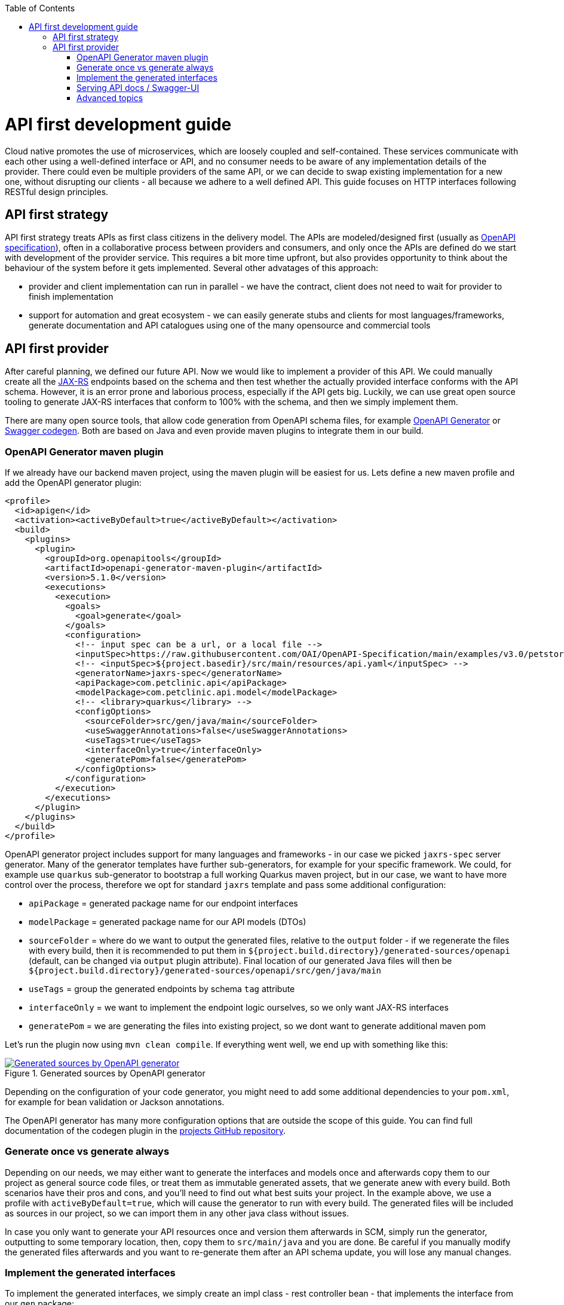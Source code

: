 :toc: macro
toc::[]

= API first development guide

Cloud native promotes the use of microservices, which are loosely coupled and self-contained. These services communicate with each other using a well-defined interface or API, and no consumer needs to be aware of any implementation details of the provider. There could even be multiple providers of the same API, or we can decide to swap existing implementation for a new one, without disrupting our clients - all because we adhere to a well defined API. 
This guide focuses on HTTP interfaces following RESTful design principles. 

== API first strategy 
API first strategy treats APIs as first class citizens in the delivery model.  
The APIs are modeled/designed first (usually as link:guide-openapi.asciidoc[OpenAPI specification]), often in a collaborative process between providers and consumers, and only once the APIs are defined do we start with development of the provider service. 
This requires a bit more time upfront, but also provides opportunity to think about the behaviour of the system before it gets implemented. Several other advatages of this approach:

 * provider and client implementation can run in parallel - we have the contract, client does not need to wait for provider to finish implementation
 * support for automation and great ecosystem - we can easily generate stubs and clients for most languages/frameworks, generate documentation and API catalogues using one of the many opensource and commercial tools

== API first provider 

After careful planning, we defined our future API. Now we would like to implement a provider of this API.
We could manually create all the link:guide-rest.asciidoc#jax-rs[JAX-RS] endpoints based on the schema and then test whether the actually provided interface conforms with the API schema. However, it is an error prone and laborious process, especially if the API gets big.
Luckily, we can use great open source tooling to generate JAX-RS interfaces that conform to 100% with the schema, and then we simply implement them.

There are many open source tools, that allow code generation from OpenAPI schema files, for example https://openapi-generator.tech/[OpenAPI Generator] or https://github.com/swagger-api/swagger-codegen[Swagger codegen]. Both are based on Java and even provide maven plugins to integrate them in our build.

=== OpenAPI Generator maven plugin

If we already have our backend maven project, using the maven plugin will be easiest for us. Lets define a new maven profile and add the OpenAPI generator plugin:
[source, xml]
----
<profile>
  <id>apigen</id>
  <activation><activeByDefault>true</activeByDefault></activation>
  <build>
    <plugins>
      <plugin>
        <groupId>org.openapitools</groupId>
        <artifactId>openapi-generator-maven-plugin</artifactId>
        <version>5.1.0</version>
        <executions>
          <execution>
            <goals>
              <goal>generate</goal>
            </goals>
            <configuration>
              <!-- input spec can be a url, or a local file -->
              <inputSpec>https://raw.githubusercontent.com/OAI/OpenAPI-Specification/main/examples/v3.0/petstore.yaml</inputSpec>
              <!-- <inputSpec>${project.basedir}/src/main/resources/api.yaml</inputSpec> -->
              <generatorName>jaxrs-spec</generatorName>
              <apiPackage>com.petclinic.api</apiPackage>
              <modelPackage>com.petclinic.api.model</modelPackage>
              <!-- <library>quarkus</library> -->
              <configOptions>
                <sourceFolder>src/gen/java/main</sourceFolder>
                <useSwaggerAnnotations>false</useSwaggerAnnotations>
                <useTags>true</useTags>
                <interfaceOnly>true</interfaceOnly>
                <generatePom>false</generatePom>
              </configOptions>
            </configuration>
          </execution>
        </executions>
      </plugin>
    </plugins>
  </build>
</profile>
----

OpenAPI generator project includes support for many languages and frameworks - in our case we picked `jaxrs-spec` server generator.
Many of the generator templates have further sub-generators, for example for your specific framework. We could, for example use `quarkus` sub-generator to bootstrap a full working Quarkus maven project, but in our case, we want to have more control over the process, therefore we opt for standard `jaxrs` template and pass some additional configuration: 

* `apiPackage` = generated package name for our endpoint interfaces
* `modelPackage` = generated package name for our API models (DTOs)
* `sourceFolder` = where do we want to output the generated files, relative to the `output` folder - if we regenerate the files with every build, then it is recommended to put them in `${project.build.directory}/generated-sources/openapi` (default, can be changed via `output` plugin attribute). Final location of our generated Java files will then be `${project.build.directory}/generated-sources/openapi/src/gen/java/main` 
* `useTags` = group the generated endpoints by schema `tag` attribute
* `interfaceOnly` = we want to implement the endpoint logic ourselves, so we only want JAX-RS interfaces
* `generatePom` = we are generating the files into existing project, so we dont want to generate additional maven pom

Let's run the plugin now using `mvn clean compile`. If everything went well, we end up with something like this:

[[img-generated-sources]]
.Generated sources by OpenAPI generator
image::images/apifirst-generated-sources.png["Generated sources by OpenAPI generator",scaledwidth="80%",align="center",link="https://devonfw.com/website/pages/docs/images/apifirst-generated-sources.png"]


Depending on the configuration of your code generator, you might need to add some additional dependencies to your `pom.xml`, for example for bean validation or Jackson annotations.

The OpenAPI generator has many more configuration options that are outside the scope of this guide. You can find full documentation of the codegen plugin in the https://github.com/OpenAPITools/openapi-generator/tree/master/modules/openapi-generator-maven-plugin[projects GitHub repository].


=== Generate once vs generate always

Depending on our needs, we may either want to generate the interfaces and models once and afterwards copy them to our project as general source code files, or treat them as immutable generated assets, that we generate anew with every build.
Both scenarios have their pros and cons, and you'll need to find out what best suits your project. In the example above, we use a profile with `activeByDefault=true`, which will cause the generator to run with every build. The generated files will be included as sources in our project, so we can import them in any other java class without issues.

In case you only want to generate your API resources once and version them afterwards in SCM, simply run the generator, outputting to some temporary location, then, copy them to `src/main/java` and you are done. Be careful if you manually modify the generated files afterwards and you want to re-generate them after an API schema update, you will lose any manual changes. 

=== Implement the generated interfaces

To implement the generated interfaces, we simply create an impl class - rest controller bean - that implements the interface from our `gen` package:

[source, java]
----
package org.acme.rest.controller;

import java.util.List;

import com.petclinic.api.PetsApi;
import com.petclinic.api.model.Pet;

public class PetClinicController implements PetsApi {

    @Override
    public void createPets() {
        // TODO Auto-generated method stub
        
    }

    @Override
    public List<Pet> listPets(Integer limit) {
        // TODO Auto-generated method stub
        return null;
    }

    @Override
    public Pet showPetById(String petId) {
        // TODO Auto-generated method stub
        return null;
    }

}
----

And now we can invoke our API endpoint as usual: `http://localhost:8080/pets` - because `/pets` is the `@Path` annotation value in the generated `PetsApi` interface.

=== Serving API docs / Swagger-UI

A common requirement is that our backend API provider should also provide an endpoint with the schema or a Swagger-UI application with that schema. 
In our example, we decided to generate the JAX-RS interface without Swagger/OpenAPI annotations, therefore the schema can not be re-constructed 1:1 from our code (missing method documentation, error handling, etc.).

When having a Quarkus application and using the link:guide-openapi.asciidoc#smallrye-openapi[Smallrye OpenAPI extension], we can tell Quarkus to serve a static version of the API as our openapi schema (the same file we used to generate the interfaces and models) and to disable the auto-generating of the schema. Follow the https://quarkus.io/guides/openapi-swaggerui#openapi[Quarkus OpenAPI documentation] for more info.

=== Advanced topics

In some cases, we may have specific requirements or API extensions that are not supported by the existing generators. OpenAPI generator project allows us to define https://github.com/OpenAPITools/openapi-generator/tree/master/modules/openapi-generator-maven-plugin#custom-generator[custom genererator], or to extend the existing https://openapi-generator.tech/docs/templating[generator templates]. We can also selectively generate subset of the models or API endpoints, generate test code and much more. 
